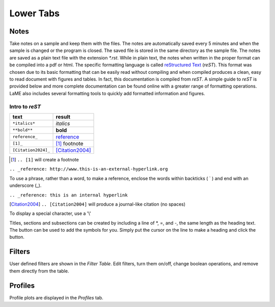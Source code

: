 Lower Tabs
**********

Notes
=====

Take notes on a sample and keep them with the files.  The notes are automatically saved every 5 minutes and when the sample is changed or the program is closed.  The saved file is stored in the same directory as the sample file.  The notes are saved as a plain text file with the extension *\*.rst*.  While in plain text, the notes when written in the proper format can be compiled into a pdf or html.  The specific formatting language is called `reStructured Text`_ (*reST*).  This format was chosen due to its basic formatting that can be easily read without compiling and when compiled produces a clean, easy to read document with figures and tables.  In fact, this documentation is compiled from *reST*.  A simple guide to *reST* is provided below and more complete documentation can be found online with a greater range of formatting operations.  LaME also includes several formatting tools to quickly add formatted information and figures.

.. _reStructured Text: https://www.sphinx-doc.org/en/master/usage/restructuredtext/

Intro to *reST*
---------------

==========================  =====================
text                        result
==========================  =====================
``*italics*``               *italics*
``**bold**``                **bold**
``reference_``              reference_
``[1]_``                    [1]_ footnote
``[Citation2024]_``         [Citation2004]_
==========================  =====================

.. [1] ``.. [1]`` will create a footnote

``.. _reference: http://www.this-is-an-external-hyperlink.org``

To use a phrase, rather than a word, to make a reference, enclose the words within backticks ( ` ) and end with an underscore (_).

``.. _reference: this is an internal hyperlink``

.. [Citation2004] ``.. [Citation2004]`` will produce a journal-like citation (no spaces)

To display a special character, use a '\\'

Titles, sections and subsections can be created by including a line of \*, \=, and \-, the same length as the heading text.  The |icon-heading| button can be used to add the symbols for you.  Simply put the cursor on the line to make a heading and click the |icon-heading| button.

.. _reference: 
    reference

Filters
=======

User defined filters are shown in the *Filter Table*.  Edit filters, turn them on/off, change boolean operations, and remove them directly from the table.

Profiles
========

Profile plots are displayed in the *Profiles* tab.

.. |icon-heading| image:: _static/icons/icon-heading-64.png
    :height: 2ex